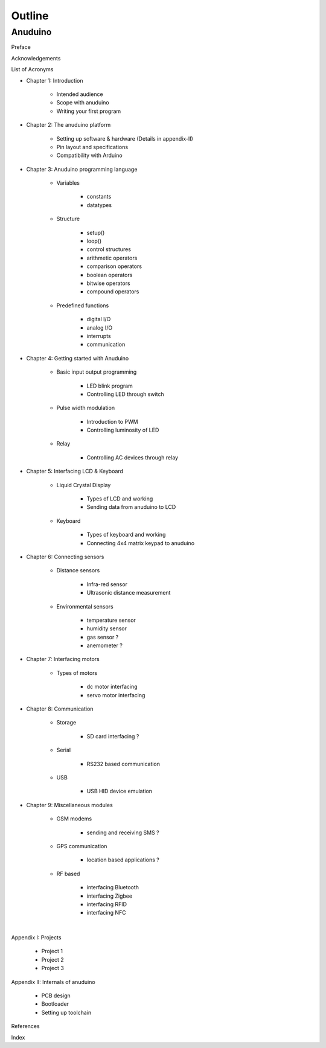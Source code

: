 Outline
=======

Anuduino
--------

Preface

Acknowledgements

List of Acronyms


- Chapter 1: Introduction

	+ Intended audience
	+ Scope with anuduino
	+ Writing your first program 


- Chapter 2: The anuduino platform 

	+ Setting up software & hardware (Details in appendix-II)
	+ Pin layout and specifications
	+ Compatibility with Arduino


- Chapter 3: Anuduino programming language 

	+ Variables

		* constants
		* datatypes

	+ Structure

		* setup()
		* loop()
		* control structures
		* arithmetic operators
		* comparison operators
		* boolean operators
		* bitwise operators
		* compound operators

	+ Predefined functions

		* digital I/O
		* analog I/O
		* interrupts
		* communication


- Chapter 4: Getting started with Anuduino

	+ Basic input output programming

		* LED blink program
		* Controlling LED through switch
		
	+ Pulse width modulation

		* Introduction to PWM
		* Controlling luminosity of LED

	+ Relay

		* Controlling AC devices through relay

	
- Chapter 5: Interfacing LCD & Keyboard

	+ Liquid Crystal Display

		* Types of LCD and working
		* Sending data from anuduino to LCD

	+ Keyboard

		* Types of keyboard and working
		* Connecting 4x4 matrix keypad to anuduino


- Chapter 6: Connecting sensors

	+ Distance sensors

		* Infra-red sensor
		* Ultrasonic distance measurement 	

	+ Environmental sensors

		* temperature sensor
		* humidity sensor
		* gas sensor ?
		* anemometer ?


- Chapter 7: Interfacing motors 

	+ Types of motors

		* dc motor interfacing
		* servo motor interfacing
		
	
- Chapter 8: Communication

	+ Storage

		* SD card interfacing ?
	
	+ Serial 

		* RS232 based communication

	+ USB 

		* USB HID device emulation


- Chapter 9: Miscellaneous modules

	+ GSM modems

		* sending and receiving SMS ?
	
	+ GPS communication

		* location based applications ?

	+ RF based

		* interfacing Bluetooth
		* interfacing Zigbee
		* interfacing RFID
		* interfacing NFC 

|

Appendix I: Projects

	+ Project 1
	+ Project 2
	+ Project 3

Appendix II: Internals of anuduino

	+ PCB design 
	+ Bootloader
	+ Setting up toolchain


References

Index

